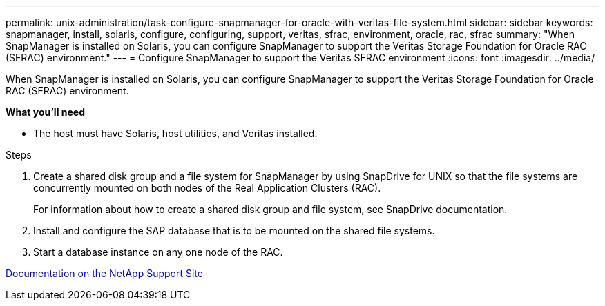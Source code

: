 ---
permalink: unix-administration/task-configure-snapmanager-for-oracle-with-veritas-file-system.html
sidebar: sidebar
keywords: snapmanager, install, solaris, configure, configuring, support, veritas, sfrac, environment, oracle, rac, sfrac
summary: "When SnapManager is installed on Solaris, you can configure SnapManager to support the Veritas Storage Foundation for Oracle RAC (SFRAC) environment."
---
= Configure SnapManager to support the Veritas SFRAC environment
:icons: font
:imagesdir: ../media/

[.lead]
When SnapManager is installed on Solaris, you can configure SnapManager to support the Veritas Storage Foundation for Oracle RAC (SFRAC) environment.

*What you'll need*


* The host must have Solaris, host utilities, and Veritas installed.

.Steps

. Create a shared disk group and a file system for SnapManager by using SnapDrive for UNIX so that the file systems are concurrently mounted on both nodes of the Real Application Clusters (RAC).
+
For information about how to create a shared disk group and file system, see SnapDrive documentation.

. Install and configure the SAP database that is to be mounted on the shared file systems.
. Start a database instance on any one node of the RAC.

http://mysupport.netapp.com/[Documentation on the NetApp Support Site^]
